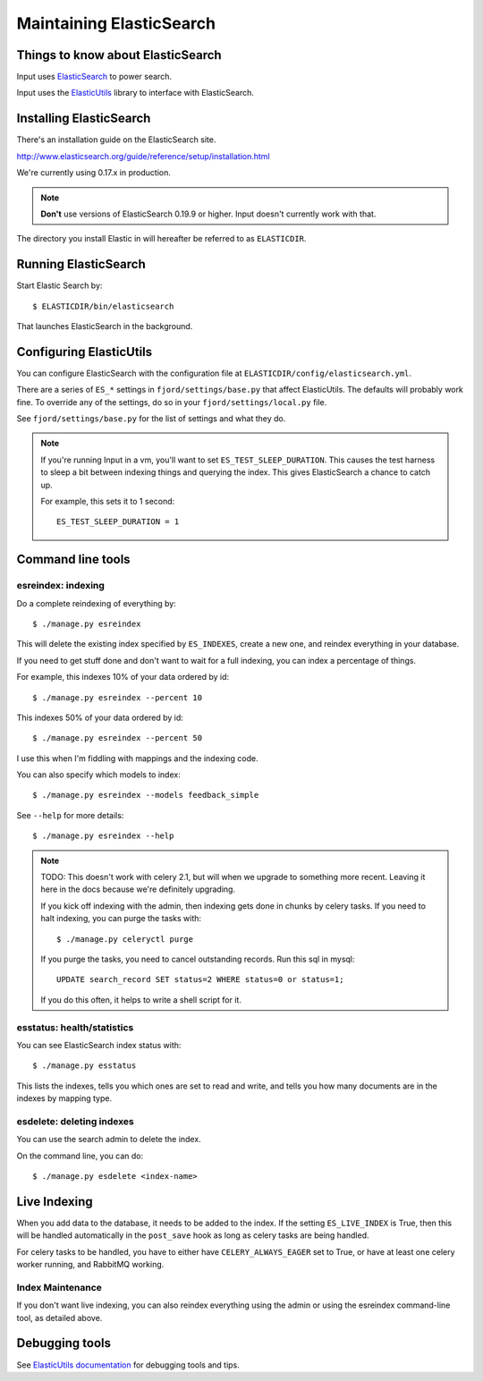 .. _es-chapter:

===========================
 Maintaining ElasticSearch
===========================

Things to know about ElasticSearch
==================================

Input uses `ElasticSearch <http://www.elasticsearch.org/>`_ to power
search.

Input uses the `ElasticUtils
<https://github.com/mozilla/elasticutils>`_ library to interface with
ElasticSearch.


Installing ElasticSearch
========================

There's an installation guide on the ElasticSearch site.

http://www.elasticsearch.org/guide/reference/setup/installation.html

We're currently using 0.17.x in production.

.. Note::

   **Don't** use versions of ElasticSearch 0.19.9 or higher. Input doesn't
   currently work with that.


The directory you install Elastic in will hereafter be referred to as
``ELASTICDIR``.


Running ElasticSearch
=====================

Start Elastic Search by::

    $ ELASTICDIR/bin/elasticsearch

That launches ElasticSearch in the background.


Configuring ElasticUtils
========================

You can configure ElasticSearch with the configuration file at
``ELASTICDIR/config/elasticsearch.yml``.

There are a series of ``ES_*`` settings in ``fjord/settings/base.py``
that affect ElasticUtils. The defaults will probably work fine. To
override any of the settings, do so in your
``fjord/settings/local.py`` file.

See ``fjord/settings/base.py`` for the list of settings and what they
do.

.. Note::

   If you're running Input in a vm, you'll want to set
   ``ES_TEST_SLEEP_DURATION``. This causes the test harness to sleep a
   bit between indexing things and querying the index.  This gives
   ElasticSearch a chance to catch up.

   For example, this sets it to 1 second::

       ES_TEST_SLEEP_DURATION = 1


Command line tools
==================

esreindex: indexing
-------------------

Do a complete reindexing of everything by::

    $ ./manage.py esreindex

This will delete the existing index specified by ``ES_INDEXES``,
create a new one, and reindex everything in your database.

If you need to get stuff done and don't want to wait for a full
indexing, you can index a percentage of things.

For example, this indexes 10% of your data ordered by id::

    $ ./manage.py esreindex --percent 10

This indexes 50% of your data ordered by id::

    $ ./manage.py esreindex --percent 50

I use this when I'm fiddling with mappings and the indexing code.

You can also specify which models to index::

    $ ./manage.py esreindex --models feedback_simple

See ``--help`` for more details::

    $ ./manage.py esreindex --help


.. Note::

   TODO: This doesn't work with celery 2.1, but will when we upgrade
   to something more recent. Leaving it here in the docs because we're
   definitely upgrading.

   If you kick off indexing with the admin, then indexing gets done in
   chunks by celery tasks. If you need to halt indexing, you can purge
   the tasks with::

       $ ./manage.py celeryctl purge

   If you purge the tasks, you need to cancel outstanding records. Run
   this sql in mysql::

       UPDATE search_record SET status=2 WHERE status=0 or status=1;

   If you do this often, it helps to write a shell script for it.


esstatus: health/statistics
---------------------------

You can see ElasticSearch index status with::

    $ ./manage.py esstatus

This lists the indexes, tells you which ones are set to read and
write, and tells you how many documents are in the indexes by mapping
type.


esdelete: deleting indexes
--------------------------

You can use the search admin to delete the index.

On the command line, you can do::

    $ ./manage.py esdelete <index-name>


Live Indexing
=============

When you add data to the database, it needs to be added to the index.
If the setting ``ES_LIVE_INDEX`` is True, then this will be handled
automatically in the ``post_save`` hook as long as celery tasks are
being handled.

For celery tasks to be handled, you have to either have
``CELERY_ALWAYS_EAGER`` set to True, or have at least one celery worker
running, and RabbitMQ working.

Index Maintenance
-----------------

If you don't want live indexing, you can also reindex everything using
the admin or using the esreindex command-line tool, as detailed above.


Debugging tools
===============

See `ElasticUtils documentation
<http://elasticutils.readthedocs.org/en/latest/index.html>`_ for
debugging tools and tips.
